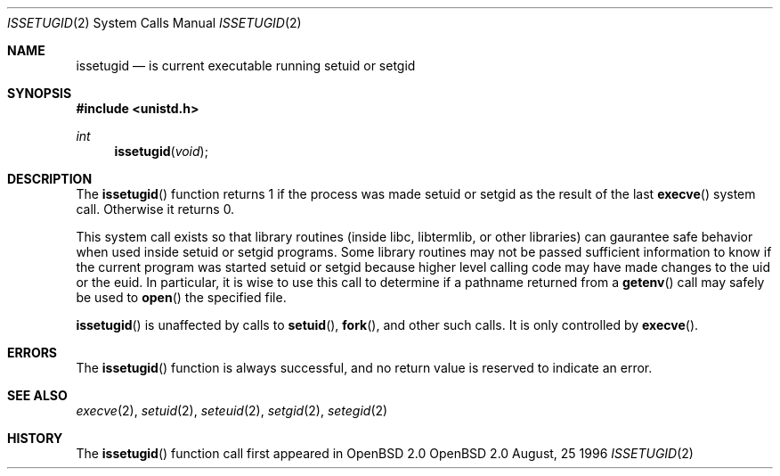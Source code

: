 .\"	$OpenBSD: src/lib/libc/sys/issetugid.2,v 1.8 1997/04/10 01:13:27 millert Exp $
.\"
.\" Copyright (c) 1980, 1991, 1993
.\"	The Regents of the University of California.  All rights reserved.
.\"
.\" Redistribution and use in source and binary forms, with or without
.\" modification, are permitted provided that the following conditions
.\" are met:
.\" 1. Redistributions of source code must retain the above copyright
.\"    notice, this list of conditions and the following disclaimer.
.\" 2. Redistributions in binary form must reproduce the above copyright
.\"    notice, this list of conditions and the following disclaimer in the
.\"    documentation and/or other materials provided with the distribution.
.\" 3. All advertising materials mentioning features or use of this software
.\"    must display the following acknowledgement:
.\"	This product includes software developed by the University of
.\"	California, Berkeley and its contributors.
.\" 4. Neither the name of the University nor the names of its contributors
.\"    may be used to endorse or promote products derived from this software
.\"    without specific prior written permission.
.\"
.\" THIS SOFTWARE IS PROVIDED BY THE REGENTS AND CONTRIBUTORS ``AS IS'' AND
.\" ANY EXPRESS OR IMPLIED WARRANTIES, INCLUDING, BUT NOT LIMITED TO, THE
.\" IMPLIED WARRANTIES OF MERCHANTABILITY AND FITNESS FOR A PARTICULAR PURPOSE
.\" ARE DISCLAIMED.  IN NO EVENT SHALL THE REGENTS OR CONTRIBUTORS BE LIABLE
.\" FOR ANY DIRECT, INDIRECT, INCIDENTAL, SPECIAL, EXEMPLARY, OR CONSEQUENTIAL
.\" DAMAGES (INCLUDING, BUT NOT LIMITED TO, PROCUREMENT OF SUBSTITUTE GOODS
.\" OR SERVICES; LOSS OF USE, DATA, OR PROFITS; OR BUSINESS INTERRUPTION)
.\" HOWEVER CAUSED AND ON ANY THEORY OF LIABILITY, WHETHER IN CONTRACT, STRICT
.\" LIABILITY, OR TORT (INCLUDING NEGLIGENCE OR OTHERWISE) ARISING IN ANY WAY
.\" OUT OF THE USE OF THIS SOFTWARE, EVEN IF ADVISED OF THE POSSIBILITY OF
.\" SUCH DAMAGE.
.\"
.Dd August, 25 1996
.Dt ISSETUGID 2
.Os OpenBSD 2.0
.Sh NAME
.Nm issetugid
.Nd is current executable running setuid or setgid
.Sh SYNOPSIS
.Fd #include <unistd.h>
.Ft int
.Fn issetugid void
.Sh DESCRIPTION
The
.Fn issetugid
function returns 1 if the process was made setuid or setgid as
the result of the last
.Fn execve
system call.
Otherwise it returns 0.
.Pp
This system call exists so that library routines (inside libc, libtermlib,
or other libraries) can gaurantee safe behavior when used inside
setuid or setgid programs.
Some library routines may not be passed sufficient information to know
if the current program was started setuid or setgid because higher level
calling code may have made changes to the uid or the euid.
In particular, it is wise to use this call to determine if a
pathname returned from a
.Fn getenv
call may safely be used to
.Fn open
the specified file.
.Pp
.Fn issetugid
is unaffected by calls to
.Fn setuid ,
.Fn fork ,
and other such calls.  It is only controlled by
.Fn execve .
.Sh ERRORS
The
.Fn issetugid
function is always successful, and no return value is reserved to
indicate an error.
.Sh SEE ALSO
.Xr execve 2 ,
.Xr setuid 2 ,
.Xr seteuid 2 ,
.Xr setgid 2 ,
.Xr setegid 2
.Sh HISTORY
The
.Fn issetugid
function call first appeared in
OpenBSD 2.0
